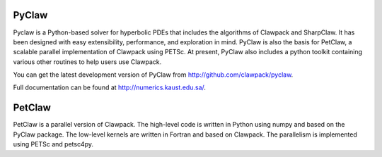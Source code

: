 .. _pyclaw:

******
PyClaw
******

Pyclaw is a Python-based solver for hyperbolic PDEs that includes the algorithms
of Clawpack and SharpClaw.  
It has been designed with easy extensibility, performance, and exploration in mind.
PyClaw is also the basis for PetClaw, a scalable parallel implementation of Clawpack
using PETSc.
At present, PyClaw also includes a python
toolkit containing various other routines to help users use Clawpack.  

You can get the latest development version of PyClaw from
http://github.com/clawpack/pyclaw.

Full documentation can be found at http://numerics.kaust.edu.sa/.

*********
PetClaw
*********
PetClaw is a parallel version of Clawpack. The high-level code is written in
Python using numpy and based on the PyClaw package.
The low-level kernels are written in Fortran and based on Clawpack.
The parallelism is implemented using PETSc and petsc4py.

